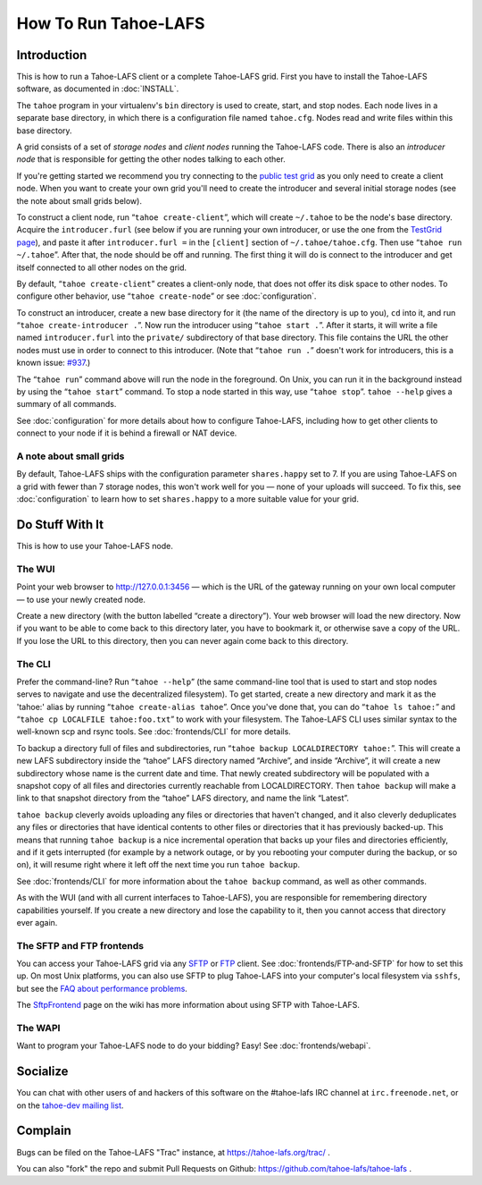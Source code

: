 ﻿.. -*- coding: utf-8-with-signature-unix; fill-column: 73; -*-
.. -*- indent-tabs-mode: nil -*-

*********************
How To Run Tahoe-LAFS
*********************

Introduction
============

This is how to run a Tahoe-LAFS client or a complete Tahoe-LAFS grid.
First you have to install the Tahoe-LAFS software, as documented in
:doc:`INSTALL`.

The ``tahoe`` program in your virtualenv's ``bin`` directory is used to
create, start, and stop nodes. Each node lives in a separate base
directory, in which there is a configuration file named ``tahoe.cfg``.
Nodes read and write files within this base directory.

A grid consists of a set of *storage nodes* and *client nodes* running
the Tahoe-LAFS code. There is also an *introducer node* that is
responsible for getting the other nodes talking to each other.

If you're getting started we recommend you try connecting to the `public test
grid`_ as you only need to create a client node. When you want to create your
own grid you'll need to create the introducer and several initial storage
nodes (see the note about small grids below).

To construct a client node, run “``tahoe create-client``”, which will create
``~/.tahoe`` to be the node's base directory. Acquire the ``introducer.furl``
(see below if you are running your own introducer, or use the one from the
`TestGrid page`_), and paste it after ``introducer.furl =`` in the
``[client]`` section of ``~/.tahoe/tahoe.cfg``. Then use “``tahoe run
~/.tahoe``”. After that, the node should be off and running. The first thing
it will do is connect to the introducer and get itself connected to all other
nodes on the grid.

By default, “``tahoe create-client``” creates a client-only node, that
does not offer its disk space to other nodes. To configure other behavior,
use “``tahoe create-node``” or see :doc:`configuration`.

To construct an introducer, create a new base directory for it (the
name of the directory is up to you), ``cd`` into it, and run
“``tahoe create-introducer .``”. Now run the introducer using
“``tahoe start .``”. After it starts, it will write a file named
``introducer.furl`` into the ``private/`` subdirectory of that base
directory. This file contains the URL the other nodes must use in order
to connect to this introducer. (Note that “``tahoe run .``” doesn't
work for introducers, this is a known issue: `#937`_.)

The “``tahoe run``” command above will run the node in the foreground.
On Unix, you can run it in the background instead by using the
“``tahoe start``” command. To stop a node started in this way, use
“``tahoe stop``”. ``tahoe --help`` gives a summary of all commands.

See :doc:`configuration` for more details about how to configure
Tahoe-LAFS, including how to get other clients to connect to your node if
it is behind a firewall or NAT device.

.. _public test grid: https://tahoe-lafs.org/trac/tahoe-lafs/wiki/TestGrid
.. _TestGrid page: https://tahoe-lafs.org/trac/tahoe-lafs/wiki/TestGrid
.. _#937:  https://tahoe-lafs.org/trac/tahoe-lafs/ticket/937


A note about small grids
------------------------

By default, Tahoe-LAFS ships with the configuration parameter
``shares.happy`` set to 7. If you are using Tahoe-LAFS on a grid with
fewer than 7 storage nodes, this won't work well for you — none of your
uploads will succeed. To fix this, see :doc:`configuration` to learn how
to set ``shares.happy`` to a more suitable value for your grid.


Do Stuff With It
================

This is how to use your Tahoe-LAFS node.

The WUI
-------

Point your web browser to `http://127.0.0.1:3456`_ — which is the URL of the
gateway running on your own local computer — to use your newly created node.

Create a new directory (with the button labelled “create a directory”).
Your web browser will load the new directory.  Now if you want to be
able to come back to this directory later, you have to bookmark it, or
otherwise save a copy of the URL.  If you lose the URL to this directory,
then you can never again come back to this directory.

.. _http://127.0.0.1:3456: http://127.0.0.1:3456


The CLI
-------

Prefer the command-line? Run “``tahoe --help``” (the same command-line
tool that is used to start and stop nodes serves to navigate and use the
decentralized filesystem). To get started, create a new directory and
mark it as the 'tahoe:' alias by running “``tahoe create-alias tahoe``”.
Once you've done that, you can do “``tahoe ls tahoe:``” and “``tahoe cp
LOCALFILE tahoe:foo.txt``” to work with your filesystem. The Tahoe-LAFS
CLI uses similar syntax to the well-known scp and rsync tools. See
:doc:`frontends/CLI` for more details.


To backup a directory full of files and subdirectories, run “``tahoe backup
LOCALDIRECTORY tahoe:``”. This will create a new LAFS subdirectory inside the
“tahoe” LAFS directory named “Archive”, and inside “Archive”, it will create
a new subdirectory whose name is the current date and time. That newly
created subdirectory will be populated with a snapshot copy of all files and
directories currently reachable from LOCALDIRECTORY. Then ``tahoe backup``
will make a link to that snapshot directory from the “tahoe” LAFS directory,
and name the link “Latest”.

``tahoe backup`` cleverly avoids uploading any files or directories that
haven't changed, and it also cleverly deduplicates any files or directories
that have identical contents to other files or directories that it has
previously backed-up. This means that running ``tahoe backup`` is a nice
incremental operation that backs up your files and directories efficiently,
and if it gets interrupted (for example by a network outage, or by you
rebooting your computer during the backup, or so on), it will resume right
where it left off the next time you run ``tahoe backup``.

See :doc:`frontends/CLI` for more information about the ``tahoe backup``
command, as well as other commands.

As with the WUI (and with all current interfaces to Tahoe-LAFS), you
are responsible for remembering directory capabilities yourself. If you
create a new directory and lose the capability to it, then you cannot
access that directory ever again.


The SFTP and FTP frontends
--------------------------

You can access your Tahoe-LAFS grid via any SFTP_ or FTP_ client. See
:doc:`frontends/FTP-and-SFTP` for how to set this up. On most Unix
platforms, you can also use SFTP to plug Tahoe-LAFS into your computer's
local filesystem via ``sshfs``, but see the `FAQ about performance
problems`_.

The SftpFrontend_ page on the wiki has more information about using SFTP with
Tahoe-LAFS.

.. _SFTP:  https://en.wikipedia.org/wiki/SSH_file_transfer_protocol
.. _FTP: https://en.wikipedia.org/wiki/File_Transfer_Protocol
.. _FAQ about performance problems: https://tahoe-lafs.org/trac/tahoe-lafs/wiki/FAQ#Q23_FUSE
.. _SftpFrontend: https://tahoe-lafs.org/trac/tahoe-lafs/wiki/SftpFrontend


The WAPI
--------

Want to program your Tahoe-LAFS node to do your bidding?  Easy!  See
:doc:`frontends/webapi`.


Socialize
=========

You can chat with other users of and hackers of this software on the
#tahoe-lafs IRC channel at ``irc.freenode.net``, or on the `tahoe-dev mailing
list`_.

.. _tahoe-dev mailing list: https://tahoe-lafs.org/cgi-bin/mailman/listinfo/tahoe-dev


Complain
========

Bugs can be filed on the Tahoe-LAFS "Trac" instance, at
https://tahoe-lafs.org/trac/ .

You can also "fork" the repo and submit Pull Requests on Github:
https://github.com/tahoe-lafs/tahoe-lafs .
